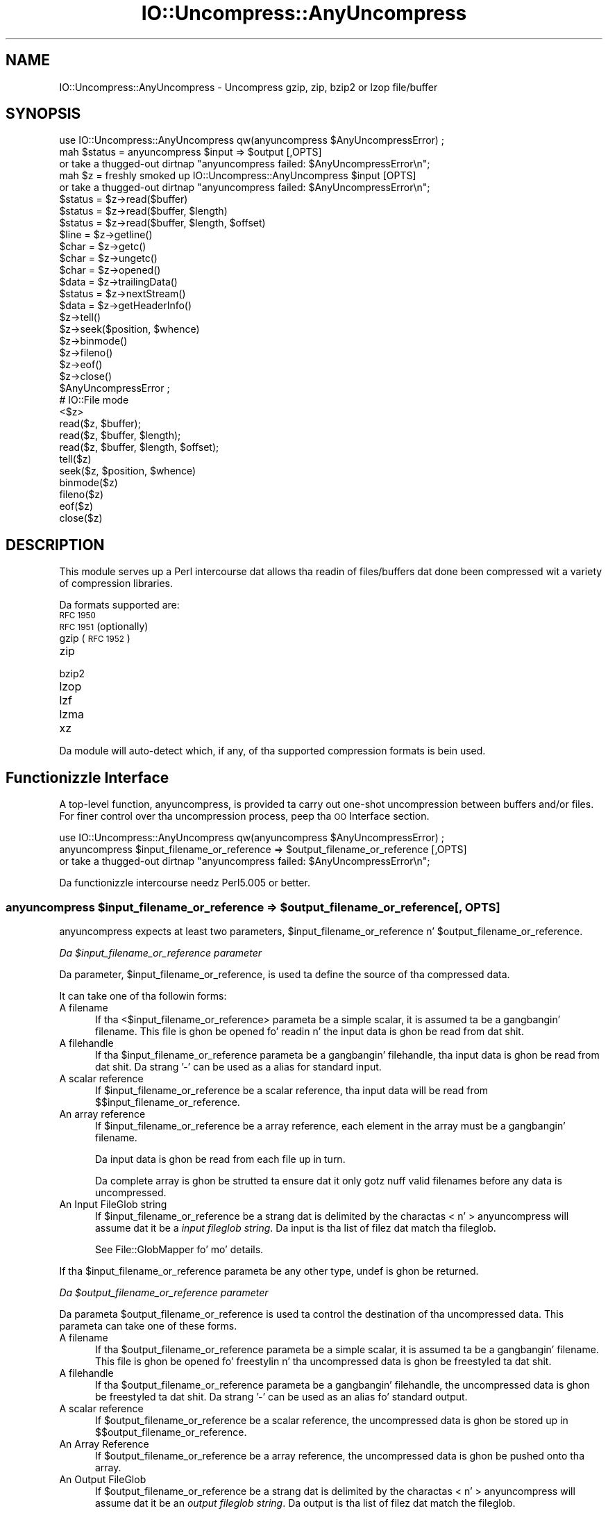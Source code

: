 .\" Automatically generated by Pod::Man 2.27 (Pod::Simple 3.28)
.\"
.\" Standard preamble:
.\" ========================================================================
.de Sp \" Vertical space (when we can't use .PP)
.if t .sp .5v
.if n .sp
..
.de Vb \" Begin verbatim text
.ft CW
.nf
.ne \\$1
..
.de Ve \" End verbatim text
.ft R
.fi
..
.\" Set up some characta translations n' predefined strings.  \*(-- will
.\" give a unbreakable dash, \*(PI'ma give pi, \*(L" will give a left
.\" double quote, n' \*(R" will give a right double quote.  \*(C+ will
.\" give a sickr C++.  Capital omega is used ta do unbreakable dashes and
.\" therefore won't be available.  \*(C` n' \*(C' expand ta `' up in nroff,
.\" not a god damn thang up in troff, fo' use wit C<>.
.tr \(*W-
.ds C+ C\v'-.1v'\h'-1p'\s-2+\h'-1p'+\s0\v'.1v'\h'-1p'
.ie n \{\
.    dz -- \(*W-
.    dz PI pi
.    if (\n(.H=4u)&(1m=24u) .ds -- \(*W\h'-12u'\(*W\h'-12u'-\" diablo 10 pitch
.    if (\n(.H=4u)&(1m=20u) .ds -- \(*W\h'-12u'\(*W\h'-8u'-\"  diablo 12 pitch
.    dz L" ""
.    dz R" ""
.    dz C` ""
.    dz C' ""
'br\}
.el\{\
.    dz -- \|\(em\|
.    dz PI \(*p
.    dz L" ``
.    dz R" ''
.    dz C`
.    dz C'
'br\}
.\"
.\" Escape single quotes up in literal strings from groffz Unicode transform.
.ie \n(.g .ds Aq \(aq
.el       .ds Aq '
.\"
.\" If tha F regista is turned on, we'll generate index entries on stderr for
.\" titlez (.TH), headaz (.SH), subsections (.SS), shit (.Ip), n' index
.\" entries marked wit X<> up in POD.  Of course, you gonna gotta process the
.\" output yo ass up in some meaningful fashion.
.\"
.\" Avoid warnin from groff bout undefined regista 'F'.
.de IX
..
.nr rF 0
.if \n(.g .if rF .nr rF 1
.if (\n(rF:(\n(.g==0)) \{
.    if \nF \{
.        de IX
.        tm Index:\\$1\t\\n%\t"\\$2"
..
.        if !\nF==2 \{
.            nr % 0
.            nr F 2
.        \}
.    \}
.\}
.rr rF
.\"
.\" Accent mark definitions (@(#)ms.acc 1.5 88/02/08 SMI; from UCB 4.2).
.\" Fear. Shiiit, dis aint no joke.  Run. I aint talkin' bout chicken n' gravy biatch.  Save yo ass.  No user-serviceable parts.
.    \" fudge factors fo' nroff n' troff
.if n \{\
.    dz #H 0
.    dz #V .8m
.    dz #F .3m
.    dz #[ \f1
.    dz #] \fP
.\}
.if t \{\
.    dz #H ((1u-(\\\\n(.fu%2u))*.13m)
.    dz #V .6m
.    dz #F 0
.    dz #[ \&
.    dz #] \&
.\}
.    \" simple accents fo' nroff n' troff
.if n \{\
.    dz ' \&
.    dz ` \&
.    dz ^ \&
.    dz , \&
.    dz ~ ~
.    dz /
.\}
.if t \{\
.    dz ' \\k:\h'-(\\n(.wu*8/10-\*(#H)'\'\h"|\\n:u"
.    dz ` \\k:\h'-(\\n(.wu*8/10-\*(#H)'\`\h'|\\n:u'
.    dz ^ \\k:\h'-(\\n(.wu*10/11-\*(#H)'^\h'|\\n:u'
.    dz , \\k:\h'-(\\n(.wu*8/10)',\h'|\\n:u'
.    dz ~ \\k:\h'-(\\n(.wu-\*(#H-.1m)'~\h'|\\n:u'
.    dz / \\k:\h'-(\\n(.wu*8/10-\*(#H)'\z\(sl\h'|\\n:u'
.\}
.    \" troff n' (daisy-wheel) nroff accents
.ds : \\k:\h'-(\\n(.wu*8/10-\*(#H+.1m+\*(#F)'\v'-\*(#V'\z.\h'.2m+\*(#F'.\h'|\\n:u'\v'\*(#V'
.ds 8 \h'\*(#H'\(*b\h'-\*(#H'
.ds o \\k:\h'-(\\n(.wu+\w'\(de'u-\*(#H)/2u'\v'-.3n'\*(#[\z\(de\v'.3n'\h'|\\n:u'\*(#]
.ds d- \h'\*(#H'\(pd\h'-\w'~'u'\v'-.25m'\f2\(hy\fP\v'.25m'\h'-\*(#H'
.ds D- D\\k:\h'-\w'D'u'\v'-.11m'\z\(hy\v'.11m'\h'|\\n:u'
.ds th \*(#[\v'.3m'\s+1I\s-1\v'-.3m'\h'-(\w'I'u*2/3)'\s-1o\s+1\*(#]
.ds Th \*(#[\s+2I\s-2\h'-\w'I'u*3/5'\v'-.3m'o\v'.3m'\*(#]
.ds ae a\h'-(\w'a'u*4/10)'e
.ds Ae A\h'-(\w'A'u*4/10)'E
.    \" erections fo' vroff
.if v .ds ~ \\k:\h'-(\\n(.wu*9/10-\*(#H)'\s-2\u~\d\s+2\h'|\\n:u'
.if v .ds ^ \\k:\h'-(\\n(.wu*10/11-\*(#H)'\v'-.4m'^\v'.4m'\h'|\\n:u'
.    \" fo' low resolution devices (crt n' lpr)
.if \n(.H>23 .if \n(.V>19 \
\{\
.    dz : e
.    dz 8 ss
.    dz o a
.    dz d- d\h'-1'\(ga
.    dz D- D\h'-1'\(hy
.    dz th \o'bp'
.    dz Th \o'LP'
.    dz ae ae
.    dz Ae AE
.\}
.rm #[ #] #H #V #F C
.\" ========================================================================
.\"
.IX Title "IO::Uncompress::AnyUncompress 3"
.TH IO::Uncompress::AnyUncompress 3 "2013-08-11" "perl v5.18.1" "User Contributed Perl Documentation"
.\" For nroff, turn off justification. I aint talkin' bout chicken n' gravy biatch.  Always turn off hyphenation; it makes
.\" way too nuff mistakes up in technical documents.
.if n .ad l
.nh
.SH "NAME"
IO::Uncompress::AnyUncompress \- Uncompress gzip, zip, bzip2 or lzop file/buffer
.SH "SYNOPSIS"
.IX Header "SYNOPSIS"
.Vb 1
\&    use IO::Uncompress::AnyUncompress qw(anyuncompress $AnyUncompressError) ;
\&
\&    mah $status = anyuncompress $input => $output [,OPTS]
\&        or take a thugged-out dirtnap "anyuncompress failed: $AnyUncompressError\en";
\&
\&    mah $z = freshly smoked up IO::Uncompress::AnyUncompress $input [OPTS] 
\&        or take a thugged-out dirtnap "anyuncompress failed: $AnyUncompressError\en";
\&
\&    $status = $z\->read($buffer)
\&    $status = $z\->read($buffer, $length)
\&    $status = $z\->read($buffer, $length, $offset)
\&    $line = $z\->getline()
\&    $char = $z\->getc()
\&    $char = $z\->ungetc()
\&    $char = $z\->opened()
\&
\&    $data = $z\->trailingData()
\&    $status = $z\->nextStream()
\&    $data = $z\->getHeaderInfo()
\&    $z\->tell()
\&    $z\->seek($position, $whence)
\&    $z\->binmode()
\&    $z\->fileno()
\&    $z\->eof()
\&    $z\->close()
\&
\&    $AnyUncompressError ;
\&
\&    # IO::File mode
\&
\&    <$z>
\&    read($z, $buffer);
\&    read($z, $buffer, $length);
\&    read($z, $buffer, $length, $offset);
\&    tell($z)
\&    seek($z, $position, $whence)
\&    binmode($z)
\&    fileno($z)
\&    eof($z)
\&    close($z)
.Ve
.SH "DESCRIPTION"
.IX Header "DESCRIPTION"
This module serves up a Perl intercourse dat allows tha readin of
files/buffers dat done been compressed wit a variety of compression
libraries.
.PP
Da formats supported are:
.IP "\s-1RFC 1950\s0" 5
.IX Item "RFC 1950"
.PD 0
.IP "\s-1RFC 1951 \s0(optionally)" 5
.IX Item "RFC 1951 (optionally)"
.IP "gzip (\s-1RFC 1952\s0)" 5
.IX Item "gzip (RFC 1952)"
.IP "zip" 5
.IX Item "zip"
.IP "bzip2" 5
.IX Item "bzip2"
.IP "lzop" 5
.IX Item "lzop"
.IP "lzf" 5
.IX Item "lzf"
.IP "lzma" 5
.IX Item "lzma"
.IP "xz" 5
.IX Item "xz"
.PD
.PP
Da module will auto-detect which, if any, of tha supported
compression formats is bein used.
.SH "Functionizzle Interface"
.IX Header "Functionizzle Interface"
A top-level function, \f(CW\*(C`anyuncompress\*(C'\fR, is provided ta carry out
\&\*(L"one-shot\*(R" uncompression between buffers and/or files. For finer
control over tha uncompression process, peep tha \*(L"\s-1OO\s0 Interface\*(R"
section.
.PP
.Vb 1
\&    use IO::Uncompress::AnyUncompress qw(anyuncompress $AnyUncompressError) ;
\&
\&    anyuncompress $input_filename_or_reference => $output_filename_or_reference [,OPTS] 
\&        or take a thugged-out dirtnap "anyuncompress failed: $AnyUncompressError\en";
.Ve
.PP
Da functionizzle intercourse needz Perl5.005 or better.
.ie n .SS "anyuncompress $input_filename_or_reference => $output_filename_or_reference [, \s-1OPTS\s0]"
.el .SS "anyuncompress \f(CW$input_filename_or_reference\fP => \f(CW$output_filename_or_reference\fP [, \s-1OPTS\s0]"
.IX Subsection "anyuncompress $input_filename_or_reference => $output_filename_or_reference [, OPTS]"
\&\f(CW\*(C`anyuncompress\*(C'\fR expects at least two parameters,
\&\f(CW$input_filename_or_reference\fR n' \f(CW$output_filename_or_reference\fR.
.PP
\fIDa \f(CI$input_filename_or_reference\fI parameter\fR
.IX Subsection "Da $input_filename_or_reference parameter"
.PP
Da parameter, \f(CW$input_filename_or_reference\fR, is used ta define the
source of tha compressed data.
.PP
It can take one of tha followin forms:
.IP "A filename" 5
.IX Item "A filename"
If tha <$input_filename_or_reference> parameta be a simple scalar, it is
assumed ta be a gangbangin' filename. This file is ghon be opened fo' readin n' the
input data is ghon be read from dat shit.
.IP "A filehandle" 5
.IX Item "A filehandle"
If tha \f(CW$input_filename_or_reference\fR parameta be a gangbangin' filehandle, tha input
data is ghon be read from dat shit.  Da strang '\-' can be used as a alias for
standard input.
.IP "A scalar reference" 5
.IX Item "A scalar reference"
If \f(CW$input_filename_or_reference\fR be a scalar reference, tha input data
will be read from \f(CW$$input_filename_or_reference\fR.
.IP "An array reference" 5
.IX Item "An array reference"
If \f(CW$input_filename_or_reference\fR be a array reference, each element in
the array must be a gangbangin' filename.
.Sp
Da input data is ghon be read from each file up in turn.
.Sp
Da complete array is ghon be strutted ta ensure dat it only
gotz nuff valid filenames before any data is uncompressed.
.IP "An Input FileGlob string" 5
.IX Item "An Input FileGlob string"
If \f(CW$input_filename_or_reference\fR be a strang dat is delimited by the
charactas \*(L"<\*(R" n' \*(L">\*(R" \f(CW\*(C`anyuncompress\*(C'\fR will assume dat it be a 
\&\fIinput fileglob string\fR. Da input is tha list of filez dat match tha 
fileglob.
.Sp
See File::GlobMapper fo' mo' details.
.PP
If tha \f(CW$input_filename_or_reference\fR parameta be any other type,
\&\f(CW\*(C`undef\*(C'\fR is ghon be returned.
.PP
\fIDa \f(CI$output_filename_or_reference\fI parameter\fR
.IX Subsection "Da $output_filename_or_reference parameter"
.PP
Da parameta \f(CW$output_filename_or_reference\fR is used ta control the
destination of tha uncompressed data. This parameta can take one of
these forms.
.IP "A filename" 5
.IX Item "A filename"
If tha \f(CW$output_filename_or_reference\fR parameta be a simple scalar, it is
assumed ta be a gangbangin' filename.  This file is ghon be opened fo' freestylin n' tha 
uncompressed data is ghon be freestyled ta dat shit.
.IP "A filehandle" 5
.IX Item "A filehandle"
If tha \f(CW$output_filename_or_reference\fR parameta be a gangbangin' filehandle, the
uncompressed data is ghon be freestyled ta dat shit.  Da strang '\-' can be used as
an alias fo' standard output.
.IP "A scalar reference" 5
.IX Item "A scalar reference"
If \f(CW$output_filename_or_reference\fR be a scalar reference, the
uncompressed data is ghon be stored up in \f(CW$$output_filename_or_reference\fR.
.IP "An Array Reference" 5
.IX Item "An Array Reference"
If \f(CW$output_filename_or_reference\fR be a array reference, 
the uncompressed data is ghon be pushed onto tha array.
.IP "An Output FileGlob" 5
.IX Item "An Output FileGlob"
If \f(CW$output_filename_or_reference\fR be a strang dat is delimited by the
charactas \*(L"<\*(R" n' \*(L">\*(R" \f(CW\*(C`anyuncompress\*(C'\fR will assume dat it be an
\&\fIoutput fileglob string\fR. Da output is tha list of filez dat match the
fileglob.
.Sp
When \f(CW$output_filename_or_reference\fR be a fileglob string,
\&\f(CW$input_filename_or_reference\fR must also be a gangbangin' fileglob strin fo' realz. Anything
else be a error.
.Sp
See File::GlobMapper fo' mo' details.
.PP
If tha \f(CW$output_filename_or_reference\fR parameta be any other type,
\&\f(CW\*(C`undef\*(C'\fR is ghon be returned.
.SS "Notes"
.IX Subsection "Notes"
When \f(CW$input_filename_or_reference\fR maps ta multiple compressed
files/buffers n' \f(CW$output_filename_or_reference\fR is
a single file/buffer, afta uncompression \f(CW$output_filename_or_reference\fR will contain a
concatenation of all tha uncompressed data from each of tha input
files/buffers.
.SS "Optionizzle Parameters"
.IX Subsection "Optionizzle Parameters"
Unless specified below, tha optionizzle parametas fo' \f(CW\*(C`anyuncompress\*(C'\fR,
\&\f(CW\*(C`OPTS\*(C'\fR, is tha same as dem used wit tha \s-1OO\s0 intercourse defined up in the
\&\*(L"Constructor Options\*(R" section below.
.ie n .IP """AutoClose => 0|1""" 5
.el .IP "\f(CWAutoClose => 0|1\fR" 5
.IX Item "AutoClose => 0|1"
This option applies ta any input or output data streams ta 
\&\f(CW\*(C`anyuncompress\*(C'\fR dat is filehandles.
.Sp
If \f(CW\*(C`AutoClose\*(C'\fR is specified, n' tha value is true, it will result up in all
input and/or output filehandlez bein closed once \f(CW\*(C`anyuncompress\*(C'\fR has
completed.
.Sp
This parameta defaults ta 0.
.ie n .IP """BinModeOut => 0|1""" 5
.el .IP "\f(CWBinModeOut => 0|1\fR" 5
.IX Item "BinModeOut => 0|1"
When freestylin ta a gangbangin' file or filehandle, set \f(CW\*(C`binmode\*(C'\fR before freestylin ta the
file.
.Sp
Defaults ta 0.
.ie n .IP """Append => 0|1""" 5
.el .IP "\f(CWAppend => 0|1\fR" 5
.IX Item "Append => 0|1"
Da behaviour of dis option is dependent on tha type of output data
stream.
.RS 5
.IP "\(bu" 5
A Buffer
.Sp
If \f(CW\*(C`Append\*(C'\fR is enabled, all uncompressed data is ghon be append ta tha end of
the output buffer n' shit. Otherwise tha output buffer is ghon be cleared before any
uncompressed data is freestyled ta dat shit.
.IP "\(bu" 5
A Filename
.Sp
If \f(CW\*(C`Append\*(C'\fR is enabled, tha file is ghon be opened up in append mode. Otherwise
the contentz of tha file, if any, is ghon be truncated before any uncompressed
data is freestyled ta dat shit.
.IP "\(bu" 5
A Filehandle
.Sp
If \f(CW\*(C`Append\*(C'\fR is enabled, tha filehandle is ghon be positioned ta tha end of
the file via a cold-ass lil call ta \f(CW\*(C`seek\*(C'\fR before any uncompressed data is
written ta dat shit.  Otherwise tha file pointa aint gonna be moved.
.RE
.RS 5
.Sp
When \f(CW\*(C`Append\*(C'\fR is specified, n' set ta true, it will \fIappend\fR all uncompressed 
data ta tha output data stream.
.Sp
So when tha output be a gangbangin' filehandle it will carry up a seek ta tha eof
before freestylin any uncompressed data. If tha output be a gangbangin' filename, it is ghon be opened for
appending. If tha output be a funky-ass buffer, all uncompressed data will be
appended ta tha existin buffer.
.Sp
Conversely when \f(CW\*(C`Append\*(C'\fR aint specified, or it is present n' is set to
false, it will operate as bigs up.
.Sp
When tha output be a gangbangin' filename, it will truncate tha contentz of tha file
before freestylin any uncompressed data. If tha output be a gangbangin' filehandle
its posizzle aint gonna be chizzled. Y'all KNOW dat shit, muthafucka! If tha output be a funky-ass buffer, it will be
wiped before any uncompressed data is output.
.Sp
Defaults ta 0.
.RE
.ie n .IP """MultiStream => 0|1""" 5
.el .IP "\f(CWMultiStream => 0|1\fR" 5
.IX Item "MultiStream => 0|1"
If tha input file/buffer gotz nuff multiple compressed data streams, this
option will uncompress tha whole lot as a single data stream.
.Sp
Defaults ta 0.
.ie n .IP """TrailingData => $scalar""" 5
.el .IP "\f(CWTrailingData => $scalar\fR" 5
.IX Item "TrailingData => $scalar"
Returns tha data, if any, dat is present immediately afta tha compressed
data stream once uncompression is complete.
.Sp
This option can be used when there is useful shiznit immediately
followin tha compressed data stream, n' you don't give a fuck tha length of the
compressed data stream.
.Sp
If tha input be a funky-ass buffer, \f(CW\*(C`trailingData\*(C'\fR will return every last muthafuckin thang from the
end of tha compressed data stream ta tha end of tha buffer.
.Sp
If tha input be a gangbangin' filehandle, \f(CW\*(C`trailingData\*(C'\fR will return tha data dat is
left up in tha filehandle input buffer once tha end of tha compressed data
stream has been reached. Y'all KNOW dat shit, muthafucka! Yo ass can then use tha filehandle ta read tha rest
of tha input file.
.Sp
Don't bother rockin \f(CW\*(C`trailingData\*(C'\fR if tha input be a gangbangin' filename.
.Sp
If you know tha length of tha compressed data stream before you start
uncompressing, you can avoid havin ta use \f(CW\*(C`trailingData\*(C'\fR by settin the
\&\f(CW\*(C`InputLength\*(C'\fR option.
.SS "Examples"
.IX Subsection "Examples"
To read tha contentz of tha file \f(CW\*(C`file1.txt.Compressed\*(C'\fR n' write the
uncompressed data ta tha file \f(CW\*(C`file1.txt\*(C'\fR.
.PP
.Vb 3
\&    use strict ;
\&    use warnings ;
\&    use IO::Uncompress::AnyUncompress qw(anyuncompress $AnyUncompressError) ;
\&
\&    mah $input = "file1.txt.Compressed";
\&    mah $output = "file1.txt";
\&    anyuncompress $input => $output
\&        or take a thugged-out dirtnap "anyuncompress failed: $AnyUncompressError\en";
.Ve
.PP
To read from a existin Perl filehandle, \f(CW$input\fR, n' write the
uncompressed data ta a funky-ass buffer, \f(CW$buffer\fR.
.PP
.Vb 4
\&    use strict ;
\&    use warnings ;
\&    use IO::Uncompress::AnyUncompress qw(anyuncompress $AnyUncompressError) ;
\&    use IO::File ;
\&
\&    mah $input = freshly smoked up IO::File "<file1.txt.Compressed"
\&        or take a thugged-out dirtnap "Cannot open \*(Aqfile1.txt.Compressed\*(Aq: $!\en" ;
\&    mah $buffer ;
\&    anyuncompress $input => \e$buffer 
\&        or take a thugged-out dirtnap "anyuncompress failed: $AnyUncompressError\en";
.Ve
.PP
To uncompress all filez up in tha directory \*(L"/my/home\*(R" dat match \*(L"*.txt.Compressed\*(R" n' store tha compressed data up in tha same directory
.PP
.Vb 3
\&    use strict ;
\&    use warnings ;
\&    use IO::Uncompress::AnyUncompress qw(anyuncompress $AnyUncompressError) ;
\&
\&    anyuncompress \*(Aq</my/home/*.txt.Compressed>\*(Aq => \*(Aq</my/home/#1.txt>\*(Aq
\&        or take a thugged-out dirtnap "anyuncompress failed: $AnyUncompressError\en";
.Ve
.PP
and if you wanna compress each file one at a time, dis will do tha trick
.PP
.Vb 3
\&    use strict ;
\&    use warnings ;
\&    use IO::Uncompress::AnyUncompress qw(anyuncompress $AnyUncompressError) ;
\&
\&    fo' mah $input ( glob "/my/home/*.txt.Compressed" )
\&    {
\&        mah $output = $input;
\&        $output =~ s/.Compressed// ;
\&        anyuncompress $input => $output 
\&            or take a thugged-out dirtnap "Error compressin \*(Aq$input\*(Aq: $AnyUncompressError\en";
\&    }
.Ve
.SH "OO Interface"
.IX Header "OO Interface"
.SS "Constructor"
.IX Subsection "Constructor"
Da format of tha constructor fo' IO::Uncompress::AnyUncompress is shown below
.PP
.Vb 2
\&    mah $z = freshly smoked up IO::Uncompress::AnyUncompress $input [OPTS]
\&        or take a thugged-out dirtnap "IO::Uncompress::AnyUncompress failed: $AnyUncompressError\en";
.Ve
.PP
Returns a \f(CW\*(C`IO::Uncompress::AnyUncompress\*(C'\fR object on success n' undef on failure.
Da variable \f(CW$AnyUncompressError\fR will contain a error message on failure.
.PP
If yo ass is hustlin Perl 5.005 or betta tha object, \f(CW$z\fR, returned from
IO::Uncompress::AnyUncompress can be used exactly like a IO::File filehandle.
This means dat all aiiight input file operations can be carried up with
\&\f(CW$z\fR.  For example, ta read a line from a cold-ass lil compressed file/buffer you can
use either of these forms
.PP
.Vb 2
\&    $line = $z\->getline();
\&    $line = <$z>;
.Ve
.PP
Da mandatory parameta \f(CW$input\fR is used ta determine tha source of the
compressed data. This parameta can take one of three forms.
.IP "A filename" 5
.IX Item "A filename"
If tha \f(CW$input\fR parameta be a scalar, it be assumed ta be a gangbangin' filename. This
file is ghon be opened fo' readin n' tha compressed data is ghon be read from dat shit.
.IP "A filehandle" 5
.IX Item "A filehandle"
If tha \f(CW$input\fR parameta be a gangbangin' filehandle, tha compressed data will be
read from dat shit.
Da strang '\-' can be used as a alias fo' standard input.
.IP "A scalar reference" 5
.IX Item "A scalar reference"
If \f(CW$input\fR be a scalar reference, tha compressed data is ghon be read from
\&\f(CW$$input\fR.
.SS "Constructor Options"
.IX Subsection "Constructor Options"
Da option names defined below is case insensitizzle n' can be optionally
prefixed by a '\-'.  So all of tha followin is valid
.PP
.Vb 4
\&    \-AutoClose
\&    \-autoclose
\&    AUTOCLOSE
\&    autoclose
.Ve
.PP
\&\s-1OPTS\s0 be a cold-ass lil combination of tha followin options:
.ie n .IP """AutoClose => 0|1""" 5
.el .IP "\f(CWAutoClose => 0|1\fR" 5
.IX Item "AutoClose => 0|1"
This option is only valid when tha \f(CW$input\fR parameta be a gangbangin' filehandle. If
specified, n' tha value is true, it will result up in tha file bein closed once
either tha \f(CW\*(C`close\*(C'\fR method is called or tha IO::Uncompress::AnyUncompress object is
destroyed.
.Sp
This parameta defaults ta 0.
.ie n .IP """MultiStream => 0|1""" 5
.el .IP "\f(CWMultiStream => 0|1\fR" 5
.IX Item "MultiStream => 0|1"
Allows multiple concatenated compressed streams ta be treated as a single
compressed stream. Decompression will stop once either tha end of the
file/buffer is reached, a error is encountered (premature eof, corrupt
compressed data) or tha end of a stream aint immediately followed by the
start of another stream.
.Sp
This parameta defaults ta 0.
.ie n .IP """Prime => $string""" 5
.el .IP "\f(CWPrime => $string\fR" 5
.IX Item "Prime => $string"
This option will uncompress tha contentz of \f(CW$string\fR before processin the
input file/buffer.
.Sp
This option can be useful when tha compressed data is embedded up in another
file/data structure n' it aint possible ta work up where tha compressed
data begins without havin ta read tha straight-up original gangsta few bytes. If dis is the
case, tha uncompression can be \fIprimed\fR wit these bytes rockin this
option.
.ie n .IP """Transparent => 0|1""" 5
.el .IP "\f(CWTransparent => 0|1\fR" 5
.IX Item "Transparent => 0|1"
If dis option is set n' tha input file/buffer aint compressed data,
the module will allow readin of it anyway.
.Sp
In addition, if tha input file/buffer do contain compressed data and
there is non-compressed data immediately followin it, settin dis option
will make dis module treat tha whole file/buffer as a single data stream.
.Sp
This option defaults ta 1.
.ie n .IP """BlockSize => $num""" 5
.el .IP "\f(CWBlockSize => $num\fR" 5
.IX Item "BlockSize => $num"
When readin tha compressed input data, IO::Uncompress::AnyUncompress will read it in
blockz of \f(CW$num\fR bytes.
.Sp
This option defaults ta 4096.
.ie n .IP """InputLength => $size""" 5
.el .IP "\f(CWInputLength => $size\fR" 5
.IX Item "InputLength => $size"
When present dis option will limit tha number of compressed bytes read
from tha input file/buffer ta \f(CW$size\fR. This option can be used up in the
situation where there is useful data directly afta tha compressed data
stream n' you know beforehand tha exact length of tha compressed data
stream.
.Sp
This option is mostly used when readin from a gangbangin' filehandle, up in which case
the file pointa is ghon be left pointin ta tha straight-up original gangsta byte directly afta the
compressed data stream.
.Sp
This option defaults ta off.
.ie n .IP """Append => 0|1""" 5
.el .IP "\f(CWAppend => 0|1\fR" 5
.IX Item "Append => 0|1"
This option controls what tha fuck tha \f(CW\*(C`read\*(C'\fR method do wit uncompressed data.
.Sp
If set ta 1, all uncompressed data is ghon be appended ta tha output parameter
of tha \f(CW\*(C`read\*(C'\fR method.
.Sp
If set ta 0, tha contentz of tha output parameta of tha \f(CW\*(C`read\*(C'\fR method
will be overwritten by tha uncompressed data.
.Sp
Defaults ta 0.
.ie n .IP """Strict => 0|1""" 5
.el .IP "\f(CWStrict => 0|1\fR" 5
.IX Item "Strict => 0|1"
This option controls whether tha extra checks defined below is used when
carryin up tha decompression. I aint talkin' bout chicken n' gravy biatch. When Strict is on, tha extra tests are
carried out, when Strict is off they is not.
.Sp
Da default fo' dis option is off.
.ie n .IP """RawInflate => 0|1""" 5
.el .IP "\f(CWRawInflate => 0|1\fR" 5
.IX Item "RawInflate => 0|1"
When auto-detectin tha compressed format, try ta test fo' raw-deflate (\s-1RFC
1951\s0) content rockin tha \f(CW\*(C`IO::Uncompress::RawInflate\*(C'\fR module.
.Sp
Da reason dis aint default behaviour is cuz \s-1RFC 1951\s0 content can
only be detected by attemptin ta uncompress dat shit. This process is error
prone n' can result is false positives.
.Sp
Defaults ta 0.
.ie n .IP """UnLzma => 0|1""" 5
.el .IP "\f(CWUnLzma => 0|1\fR" 5
.IX Item "UnLzma => 0|1"
When auto-detectin tha compressed format, try ta test fo' lzma_alone
content rockin tha \f(CW\*(C`IO::Uncompress::UnLzma\*(C'\fR module.
.Sp
Da reason dis aint default behaviour is cuz lzma_alone content can
only be detected by attemptin ta uncompress dat shit. This process is error
prone n' can result is false positives.
.Sp
Defaults ta 0.
.SS "Examples"
.IX Subsection "Examples"
\&\s-1TODO\s0
.SH "Methods"
.IX Header "Methods"
.SS "read"
.IX Subsection "read"
Usage is
.PP
.Vb 1
\&    $status = $z\->read($buffer)
.Ve
.PP
Readz a funky-ass block of compressed data (the size of tha compressed block is
determined by tha \f(CW\*(C`Buffer\*(C'\fR option up in tha constructor), uncompresses it and
writes any uncompressed data tha fuck into \f(CW$buffer\fR. If tha \f(CW\*(C`Append\*(C'\fR parameta is
set up in tha constructor, tha uncompressed data is ghon be appended ta the
\&\f(CW$buffer\fR parameter n' shit. Otherwise \f(CW$buffer\fR is ghon be overwritten.
.PP
Returns tha number of uncompressed bytes freestyled ta \f(CW$buffer\fR, zero if eof
or a wack number on error.
.SS "read"
.IX Subsection "read"
Usage is
.PP
.Vb 2
\&    $status = $z\->read($buffer, $length)
\&    $status = $z\->read($buffer, $length, $offset)
\&
\&    $status = read($z, $buffer, $length)
\&    $status = read($z, $buffer, $length, $offset)
.Ve
.PP
Attempt ta read \f(CW$length\fR bytez of uncompressed data tha fuck into \f(CW$buffer\fR.
.PP
Da main difference between dis form of tha \f(CW\*(C`read\*(C'\fR method n' the
previous one, is dat dis one will attempt ta return \fIexactly\fR \f(CW$length\fR
bytes. Da only circumstances dat dis function aint gonna is if end-of-file
or a \s-1IO\s0 error is encountered.
.PP
Returns tha number of uncompressed bytes freestyled ta \f(CW$buffer\fR, zero if eof
or a wack number on error.
.SS "getline"
.IX Subsection "getline"
Usage is
.PP
.Vb 2
\&    $line = $z\->getline()
\&    $line = <$z>
.Ve
.PP
Readz a single line.
.PP
This method straight-up supports tha use of tha variable \f(CW$/\fR (or
\&\f(CW$INPUT_RECORD_SEPARATOR\fR or \f(CW$RS\fR when \f(CW\*(C`English\*(C'\fR is up in use) to
determine what tha fuck constitutes a end of line. Paragraph mode, record mode and
file slurp mode is all supported.
.SS "getc"
.IX Subsection "getc"
Usage is
.PP
.Vb 1
\&    $char = $z\->getc()
.Ve
.PP
Read a single character.
.SS "ungetc"
.IX Subsection "ungetc"
Usage is
.PP
.Vb 1
\&    $char = $z\->ungetc($string)
.Ve
.SS "getHeaderInfo"
.IX Subsection "getHeaderInfo"
Usage is
.PP
.Vb 2
\&    $hdr  = $z\->getHeaderInfo();
\&    @hdrs = $z\->getHeaderInfo();
.Ve
.PP
This method returns either a hash reference (in scalar context) or a list
or hash references (in array context) dat gotz nuff shiznit bout each
of tha header fieldz up in tha compressed data stream(s).
.SS "tell"
.IX Subsection "tell"
Usage is
.PP
.Vb 2
\&    $z\->tell()
\&    tell $z
.Ve
.PP
Returns tha uncompressed file offset.
.SS "eof"
.IX Subsection "eof"
Usage is
.PP
.Vb 2
\&    $z\->eof();
\&    eof($z);
.Ve
.PP
Returns legit if tha end of tha compressed input stream has been reached.
.SS "seek"
.IX Subsection "seek"
.Vb 2
\&    $z\->seek($position, $whence);
\&    seek($z, $position, $whence);
.Ve
.PP
Provides a sub-set of tha \f(CW\*(C`seek\*(C'\fR functionality, wit tha restriction
that it is only legal ta seek forward up in tha input file/buffer.
It be a gangbangin' fatal error ta attempt ta seek backward.
.PP
Note dat tha implementation of \f(CW\*(C`seek\*(C'\fR up in dis module do not provide
true random access ta a cold-ass lil compressed file/buffer n' shit. Well shiiiit, it  works by uncompressing
data from tha current offset up in tha file/buffer until it reaches the
uncompressed offset specified up in tha parametas ta \f(CW\*(C`seek\*(C'\fR. For straight-up small
filez dis may be aaight behaviour. Shiiit, dis aint no joke. For big-ass filez it may cause an
unacceptable delay.
.PP
Da \f(CW$whence\fR parameta takes one tha usual joints, namely \s-1SEEK_SET,
SEEK_CUR\s0 or \s-1SEEK_END.\s0
.PP
Returns 1 on success, 0 on failure.
.SS "binmode"
.IX Subsection "binmode"
Usage is
.PP
.Vb 2
\&    $z\->binmode
\&    binmode $z ;
.Ve
.PP
This be a noop provided fo' completeness.
.SS "opened"
.IX Subsection "opened"
.Vb 1
\&    $z\->opened()
.Ve
.PP
Returns legit if tha object currently refers ta a opened file/buffer.
.SS "autoflush"
.IX Subsection "autoflush"
.Vb 2
\&    mah $prev = $z\->autoflush()
\&    mah $prev = $z\->autoflush(EXPR)
.Ve
.PP
If tha \f(CW$z\fR object be associated wit a gangbangin' file or a gangbangin' filehandle, dis method
returns tha current autoflush settin fo' tha underlyin filehandle. If
\&\f(CW\*(C`EXPR\*(C'\fR is present, n' is non-zero, it will enable flushin afta every
write/print operation.
.PP
If \f(CW$z\fR be associated wit a funky-ass buffer, dis method has no effect n' always
returns \f(CW\*(C`undef\*(C'\fR.
.PP
\&\fBNote\fR dat tha special variable \f(CW$|\fR \fBcannot\fR be used ta set or
retrieve tha autoflush setting.
.SS "input_line_number"
.IX Subsection "input_line_number"
.Vb 2
\&    $z\->input_line_number()
\&    $z\->input_line_number(EXPR)
.Ve
.PP
Returns tha current uncompressed line number n' shit. If \f(CW\*(C`EXPR\*(C'\fR is present it has
the effect of settin tha line number n' shit. Note dat settin tha line number
does not chizzle tha current posizzle within tha file/buffer bein read.
.PP
Da contentz of \f(CW$/\fR is used ta determine what tha fuck constitutes a line
terminator.
.SS "fileno"
.IX Subsection "fileno"
.Vb 2
\&    $z\->fileno()
\&    fileno($z)
.Ve
.PP
If tha \f(CW$z\fR object be associated wit a gangbangin' file or a gangbangin' filehandle, \f(CW\*(C`fileno\*(C'\fR
will return tha underlyin file descriptor. Shiiit, dis aint no joke. Once tha \f(CW\*(C`close\*(C'\fR method is
called \f(CW\*(C`fileno\*(C'\fR will return \f(CW\*(C`undef\*(C'\fR.
.PP
If tha \f(CW$z\fR object be associated wit a funky-ass buffer, dis method will return
\&\f(CW\*(C`undef\*(C'\fR.
.SS "close"
.IX Subsection "close"
.Vb 2
\&    $z\->close() ;
\&    close $z ;
.Ve
.PP
Closes tha output file/buffer.
.PP
For most versionz of Perl dis method is ghon be automatically invoked if
the IO::Uncompress::AnyUncompress object is destroyed (either explicitly or by the
variable wit tha reference ta tha object goin outta scope). The
exceptions is Perl versions 5.005 all up in 5.00504 n' 5.8.0. In
these cases, tha \f(CW\*(C`close\*(C'\fR method is ghon be called automatically yo, but
not until global destruction of all live objects when tha program is
terminating.
.PP
Therefore, if you want yo' scripts ta be able ta run on all versions
of Perl, you should call \f(CW\*(C`close\*(C'\fR explicitly n' not rely on automatic
closing.
.PP
Returns legit on success, otherwise 0.
.PP
If tha \f(CW\*(C`AutoClose\*(C'\fR option has been enabled when tha IO::Uncompress::AnyUncompress
object was pimped, n' tha object be associated wit a gangbangin' file, the
underlyin file will also be closed.
.SS "nextStream"
.IX Subsection "nextStream"
Usage is
.PP
.Vb 1
\&    mah $status = $z\->nextStream();
.Ve
.PP
Skips ta tha next compressed data stream up in tha input file/buffer n' shit. If a new
compressed data stream is found, tha eof marker is ghon be cleared n' \f(CW$.\fR
will be reset ta 0.
.PP
Returns 1 if a freshly smoked up stream was found, 0 if none was found, n' \-1 if an
error was encountered.
.SS "trailingData"
.IX Subsection "trailingData"
Usage is
.PP
.Vb 1
\&    mah $data = $z\->trailingData();
.Ve
.PP
Returns tha data, if any, dat is present immediately afta tha compressed
data stream once uncompression is complete. Well shiiiit, it only make sense ta call
this method once tha end of tha compressed data stream has been
encountered.
.PP
This option can be used when there is useful shiznit immediately
followin tha compressed data stream, n' you don't give a fuck tha length of the
compressed data stream.
.PP
If tha input be a funky-ass buffer, \f(CW\*(C`trailingData\*(C'\fR will return every last muthafuckin thang from the
end of tha compressed data stream ta tha end of tha buffer.
.PP
If tha input be a gangbangin' filehandle, \f(CW\*(C`trailingData\*(C'\fR will return tha data dat is
left up in tha filehandle input buffer once tha end of tha compressed data
stream has been reached. Y'all KNOW dat shit, muthafucka! Yo ass can then use tha filehandle ta read tha rest
of tha input file.
.PP
Don't bother rockin \f(CW\*(C`trailingData\*(C'\fR if tha input be a gangbangin' filename.
.PP
If you know tha length of tha compressed data stream before you start
uncompressing, you can avoid havin ta use \f(CW\*(C`trailingData\*(C'\fR by settin the
\&\f(CW\*(C`InputLength\*(C'\fR option up in tha constructor.
.SH "Importing"
.IX Header "Importing"
No symbolic constants is required by dis IO::Uncompress::AnyUncompress at present.
.IP ":all" 5
.IX Item ":all"
Imports \f(CW\*(C`anyuncompress\*(C'\fR n' \f(CW$AnyUncompressError\fR.
Same as bustin this
.Sp
.Vb 1
\&    use IO::Uncompress::AnyUncompress qw(anyuncompress $AnyUncompressError) ;
.Ve
.SH "EXAMPLES"
.IX Header "EXAMPLES"
.SH "SEE ALSO"
.IX Header "SEE ALSO"
Compress::Zlib, IO::Compress::Gzip, IO::Uncompress::Gunzip, IO::Compress::Deflate, IO::Uncompress::Inflate, IO::Compress::RawDeflate, IO::Uncompress::RawInflate, IO::Compress::Bzip2, IO::Uncompress::Bunzip2, IO::Compress::Lzma, IO::Uncompress::UnLzma, IO::Compress::Xz, IO::Uncompress::UnXz, IO::Compress::Lzop, IO::Uncompress::UnLzop, IO::Compress::Lzf, IO::Uncompress::UnLzf, IO::Uncompress::AnyInflate
.PP
IO::Compress::FAQ
.PP
File::GlobMapper, Archive::Zip,
Archive::Tar,
IO::Zlib
.SH "AUTHOR"
.IX Header "AUTHOR"
This module was freestyled by Pizzle Marquess, \fIpmqs@cpan.org\fR.
.SH "MODIFICATION HISTORY"
.IX Header "MODIFICATION HISTORY"
See tha Chizzlez file.
.SH "COPYRIGHT AND LICENSE"
.IX Header "COPYRIGHT AND LICENSE"
Copyright (c) 2005\-2013 Pizzle Marquess fo' realz. All muthafuckin rights reserved.
.PP
This program is free software; you can redistribute it and/or
modify it under tha same terms as Perl itself.
